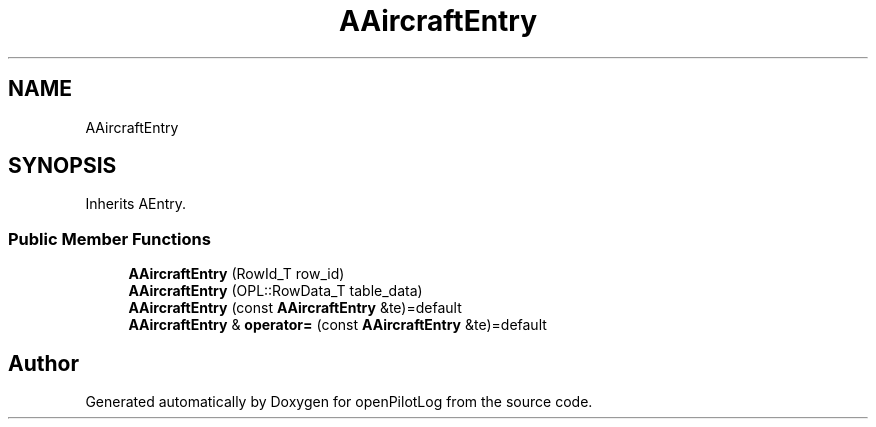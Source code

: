 .TH "AAircraftEntry" 3 "Tue Aug 9 2022" "openPilotLog" \" -*- nroff -*-
.ad l
.nh
.SH NAME
AAircraftEntry
.SH SYNOPSIS
.br
.PP
.PP
Inherits AEntry\&.
.SS "Public Member Functions"

.in +1c
.ti -1c
.RI "\fBAAircraftEntry\fP (RowId_T row_id)"
.br
.ti -1c
.RI "\fBAAircraftEntry\fP (OPL::RowData_T table_data)"
.br
.ti -1c
.RI "\fBAAircraftEntry\fP (const \fBAAircraftEntry\fP &te)=default"
.br
.ti -1c
.RI "\fBAAircraftEntry\fP & \fBoperator=\fP (const \fBAAircraftEntry\fP &te)=default"
.br
.in -1c

.SH "Author"
.PP 
Generated automatically by Doxygen for openPilotLog from the source code\&.

